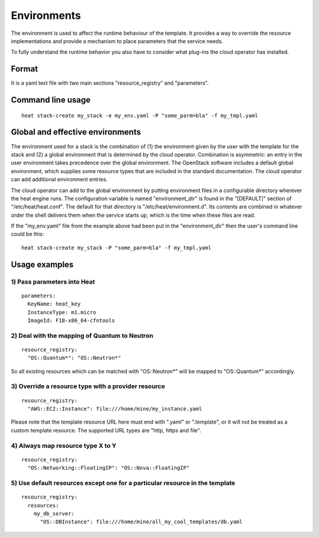 .. _environments:

============
Environments
============

The environment is used to affect the runtime behaviour of the
template. It provides a way to override the resource
implementations and provide a mechanism to place parameters
that the service needs.

To fully understand the runtime behavior you also have to consider
what plug-ins the cloud operator has installed.

------
Format
------

It is a yaml text file with two main sections "resource_registry" and
"parameters".

------------------
Command line usage
------------------
::

   heat stack-create my_stack -e my_env.yaml -P "some_parm=bla" -f my_tmpl.yaml

---------------------------------
Global and effective environments
---------------------------------

The environment used for a stack is the combination of (1) the
environment given by the user with the template for the stack and (2)
a global environment that is determined by the cloud operator.
Combination is asymmetric: an entry in the user environment takes
precedence over the global environment.  The OpenStack software
includes a default global environment, which supplies some resource
types that are included in the standard documentation.  The cloud
operator can add additional environment entries.

The cloud operator can add to the global environment
by putting environment files in a configurable directory wherever
the heat engine runs.  The configuration variable is named
"environment_dir" is found in the "[DEFAULT]" section
of "/etc/heat/heat.conf".  The default for that directory is
"/etc/heat/environment.d".  Its contents are combined in whatever
order the shell delivers them when the service starts up,
which is the time when these files are read.

If the "my_env.yaml" file from the example above had been put in the
"environment_dir" then the user's command line could be this:

::

   heat stack-create my_stack -P "some_parm=bla" -f my_tmpl.yaml

--------------
Usage examples
--------------

1) Pass parameters into Heat
~~~~~~~~~~~~~~~~~~~~~~~~~~~~
::

  parameters:
    KeyName: heat_key
    InstanceType: m1.micro
    ImageId: F18-x86_64-cfntools


2) Deal with the mapping of Quantum to Neutron
~~~~~~~~~~~~~~~~~~~~~~~~~~~~~~~~~~~~~~~~~~~~~~~
::

  resource_registry:
    "OS::Quantum*": "OS::Neutron*"

So all existing resources which can be matched with "OS::Neutron*"
will be mapped to "OS::Quantum*" accordingly.

3) Override a resource type with a provider resource
~~~~~~~~~~~~~~~~~~~~~~~~~~~~~~~~~~~~~~~~~~~~~~~~~~~~
::

  resource_registry:
    "AWS::EC2::Instance": file:///home/mine/my_instance.yaml

Please note that the template resource URL here must end with ".yaml"
or ".template", or it will not be treated as a custom template
resource. The supported URL types are "http, https and file".

4) Always map resource type X to Y
~~~~~~~~~~~~~~~~~~~~~~~~~~~~~~~~~~
::

  resource_registry:
    "OS::Networking::FloatingIP": "OS::Nova::FloatingIP"


5) Use default resources except one for a particular resource in the template
~~~~~~~~~~~~~~~~~~~~~~~~~~~~~~~~~~~~~~~~~~~~~~~~~~~~~~~~~~~~~~~~~~~~~~~~~~~~~
::

  resource_registry:
    resources:
      my_db_server:
        "OS::DBInstance": file:///home/mine/all_my_cool_templates/db.yaml
